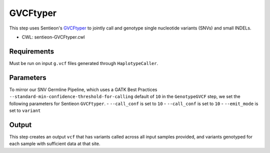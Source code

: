 =========
GVCFtyper
=========

This step uses Sentieon's `GVCFtyper <https://support.sentieon.com/manual/usages/general/#gvcftyper-algorithm>`_ to jointly call and genotype single nucleotide variants (SNVs) and small INDELs.

* CWL: sentieon-GVCFtyper.cwl


Requirements
++++++++++++

Must be run on input ``g.vcf`` files generated through ``HaplotypeCaller``.

Parameters
++++++++++

To mirror our SNV Germline Pipeline, which uses a GATK Best Practices ``--standard-min-confidence-threshold-for-calling`` default of ``10`` in the ``GenotypeGVCF`` step, we set the following parameters for Sentieon ``GVCFtyper``.
- ``--call_conf`` is set to ``10``
- ``--call_conf`` is set to ``10``
- ``--emit_mode`` is set to ``variant``

Output
++++++

This step creates an output ``vcf`` that has variants called across all input samples provided, and variants genotyped for each sample with sufficient data at that site.

